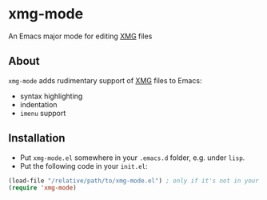 * xmg-mode

An Emacs major mode for editing [[https://github.com/spetitjean/XMG-2][XMG]] files

** About

=xmg-mode= adds rudimentary support of [[https://github.com/spetitjean/XMG-2][XMG]] files to Emacs:
- syntax highlighting
- indentation
- =imenu= support

[[file:screenshot.png]]

** Installation

- Put =xmg-mode.el= somewhere in your =.emacs.d= folder, e.g. under =lisp=.
- Put the following code in your =init.el=:

#+BEGIN_SRC emacs-lisp
(load-file "/relative/path/to/xmg-mode.el") ; only if it's not in your load-path
(require 'xmg-mode) 
#+END_SRC
